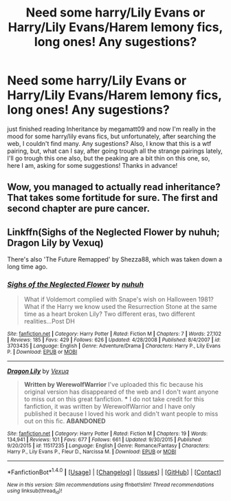 #+TITLE: Need some harry/Lily Evans or Harry/Lily Evans/Harem lemony fics, long ones! Any sugestions?

* Need some harry/Lily Evans or Harry/Lily Evans/Harem lemony fics, long ones! Any sugestions?
:PROPERTIES:
:Author: ompalalimpa
:Score: 5
:DateUnix: 1473335042.0
:DateShort: 2016-Sep-08
:FlairText: Request
:END:
just finished reading Inheritance by megamatt09 and now I'm really in the mood for some harry/lily evans fics, but unfortunately, after searching the web, I couldn't find many. Any sugestions? Also, I know that this is a wtf pairing, but, what can I say, after going trough all the strange pairings lately, I'll go trough this one also, but the peaking are a bit thin on this one, so, here I am, asking for some suggestions! Thanks in advance!


** Wow, you managed to actually read inheritance? That takes some fortitude for sure. The first and second chapter are pure cancer.
:PROPERTIES:
:Author: Lord_Anarchy
:Score: 8
:DateUnix: 1473387121.0
:DateShort: 2016-Sep-09
:END:


** Linkffn(Sighs of the Neglected Flower by nuhuh; Dragon Lily by Vexuq)

There's also 'The Future Remapped' by Shezza88, which was taken down a long time ago.
:PROPERTIES:
:Author: WetBananas
:Score: 2
:DateUnix: 1473390431.0
:DateShort: 2016-Sep-09
:END:

*** [[http://www.fanfiction.net/s/3703435/1/][*/Sighs of the Neglected Flower/*]] by [[https://www.fanfiction.net/u/936968/nuhuh][/nuhuh/]]

#+begin_quote
  What if Voldemort complied with Snape's wish on Halloween 1981? What if the Harry we know used the Resurrection Stone at the same time as a heart broken Lily? Two different eras, two different realities...Post DH
#+end_quote

^{/Site/: [[http://www.fanfiction.net/][fanfiction.net]] *|* /Category/: Harry Potter *|* /Rated/: Fiction M *|* /Chapters/: 7 *|* /Words/: 27,102 *|* /Reviews/: 185 *|* /Favs/: 429 *|* /Follows/: 626 *|* /Updated/: 4/28/2008 *|* /Published/: 8/4/2007 *|* /id/: 3703435 *|* /Language/: English *|* /Genre/: Adventure/Drama *|* /Characters/: Harry P., Lily Evans P. *|* /Download/: [[http://www.ff2ebook.com/old/ffn-bot/index.php?id=3703435&source=ff&filetype=epub][EPUB]] or [[http://www.ff2ebook.com/old/ffn-bot/index.php?id=3703435&source=ff&filetype=mobi][MOBI]]}

--------------

[[http://www.fanfiction.net/s/11517235/1/][*/Dragon Lily/*]] by [[https://www.fanfiction.net/u/5116396/Vexuq][/Vexuq/]]

#+begin_quote
  **Written by WerewolfWarrior** I've uploaded this fic because his original version has disappeared of the web and I don't want anyone to miss out on this great fanfiction. *** I do not take credit for this fanfiction, it was written by WerewolfWarrior and I have only published it because I loved his work and didn't want people to miss out on this fic. **ABANDONED**
#+end_quote

^{/Site/: [[http://www.fanfiction.net/][fanfiction.net]] *|* /Category/: Harry Potter *|* /Rated/: Fiction M *|* /Chapters/: 19 *|* /Words/: 134,941 *|* /Reviews/: 101 *|* /Favs/: 677 *|* /Follows/: 661 *|* /Updated/: 9/30/2015 *|* /Published/: 9/20/2015 *|* /id/: 11517235 *|* /Language/: English *|* /Genre/: Romance/Fantasy *|* /Characters/: Harry P., Lily Evans P., Fleur D., Narcissa M. *|* /Download/: [[http://www.ff2ebook.com/old/ffn-bot/index.php?id=11517235&source=ff&filetype=epub][EPUB]] or [[http://www.ff2ebook.com/old/ffn-bot/index.php?id=11517235&source=ff&filetype=mobi][MOBI]]}

--------------

*FanfictionBot*^{1.4.0} *|* [[[https://github.com/tusing/reddit-ffn-bot/wiki/Usage][Usage]]] | [[[https://github.com/tusing/reddit-ffn-bot/wiki/Changelog][Changelog]]] | [[[https://github.com/tusing/reddit-ffn-bot/issues/][Issues]]] | [[[https://github.com/tusing/reddit-ffn-bot/][GitHub]]] | [[[https://www.reddit.com/message/compose?to=tusing][Contact]]]

^{/New in this version: Slim recommendations using/ ffnbot!slim! /Thread recommendations using/ linksub(thread_id)!}
:PROPERTIES:
:Author: FanfictionBot
:Score: 1
:DateUnix: 1473390475.0
:DateShort: 2016-Sep-09
:END:
